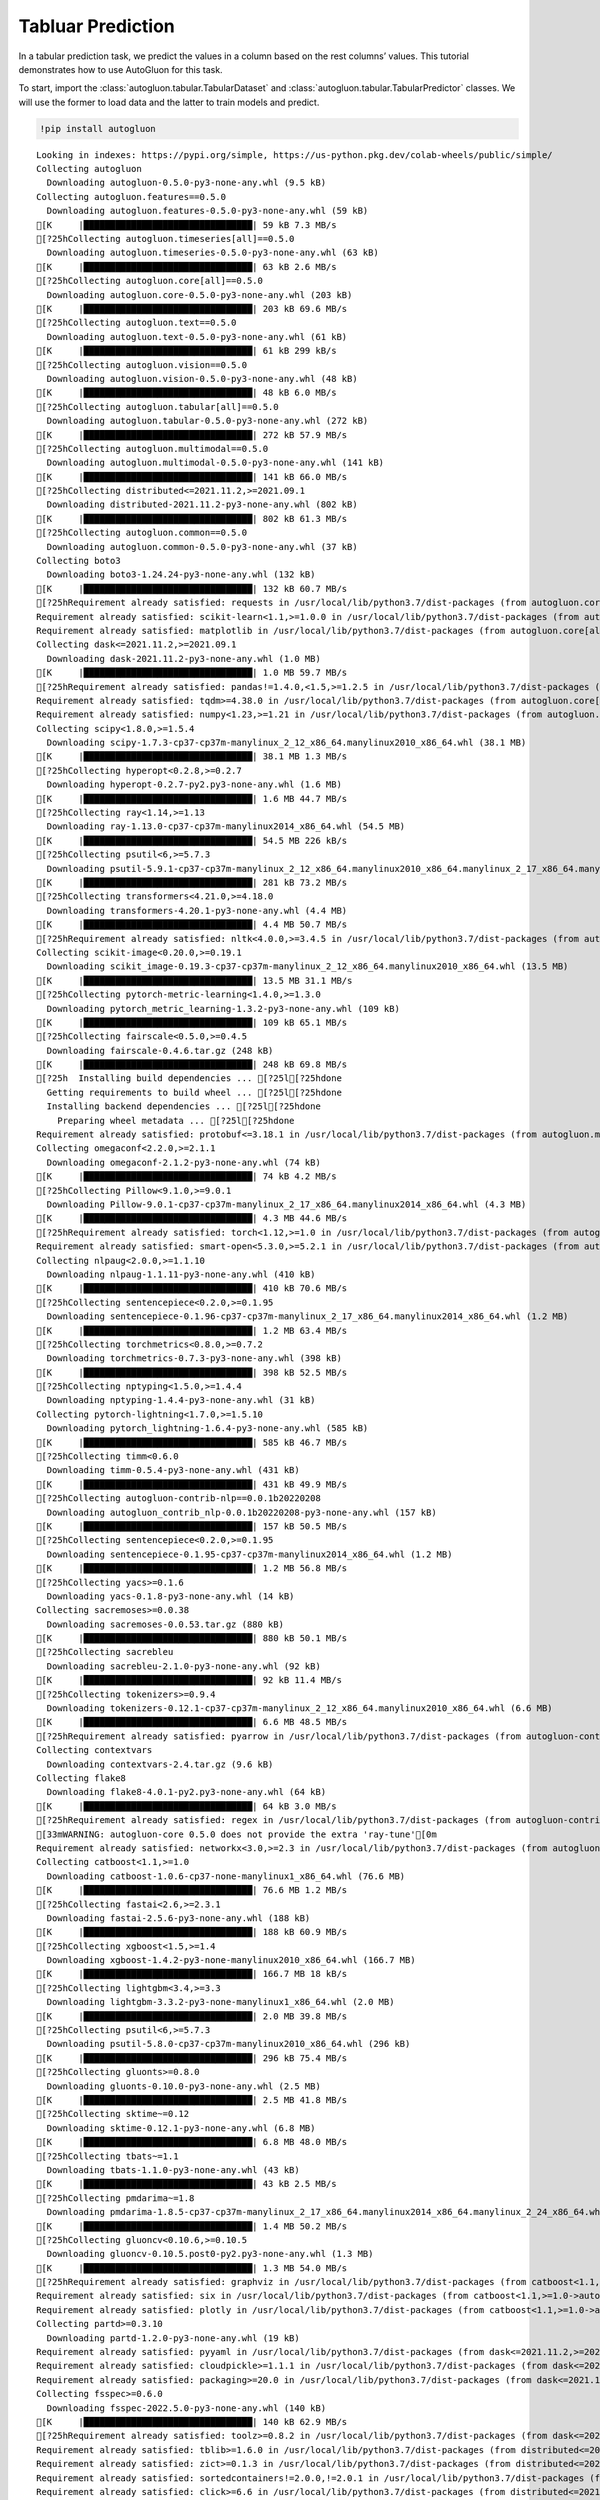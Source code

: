 Tabluar Prediction
==================

In a tabular prediction task, we predict the values in a column based on
the rest columns’ values. This tutorial demonstrates how to use
AutoGluon for this task.

To start, import the :class:`autogluon.tabular.TabularDataset` and
:class:`autogluon.tabular.TabularPredictor` classes. We will use the
former to load data and the latter to train models and predict.

.. container:: {toggle}

   .. code:: python

      !pip install autogluon

   ::

      Looking in indexes: https://pypi.org/simple, https://us-python.pkg.dev/colab-wheels/public/simple/
      Collecting autogluon
        Downloading autogluon-0.5.0-py3-none-any.whl (9.5 kB)
      Collecting autogluon.features==0.5.0
        Downloading autogluon.features-0.5.0-py3-none-any.whl (59 kB)
      [K     |████████████████████████████████| 59 kB 7.3 MB/s 
      [?25hCollecting autogluon.timeseries[all]==0.5.0
        Downloading autogluon.timeseries-0.5.0-py3-none-any.whl (63 kB)
      [K     |████████████████████████████████| 63 kB 2.6 MB/s 
      [?25hCollecting autogluon.core[all]==0.5.0
        Downloading autogluon.core-0.5.0-py3-none-any.whl (203 kB)
      [K     |████████████████████████████████| 203 kB 69.6 MB/s 
      [?25hCollecting autogluon.text==0.5.0
        Downloading autogluon.text-0.5.0-py3-none-any.whl (61 kB)
      [K     |████████████████████████████████| 61 kB 299 kB/s 
      [?25hCollecting autogluon.vision==0.5.0
        Downloading autogluon.vision-0.5.0-py3-none-any.whl (48 kB)
      [K     |████████████████████████████████| 48 kB 6.0 MB/s 
      [?25hCollecting autogluon.tabular[all]==0.5.0
        Downloading autogluon.tabular-0.5.0-py3-none-any.whl (272 kB)
      [K     |████████████████████████████████| 272 kB 57.9 MB/s 
      [?25hCollecting autogluon.multimodal==0.5.0
        Downloading autogluon.multimodal-0.5.0-py3-none-any.whl (141 kB)
      [K     |████████████████████████████████| 141 kB 66.0 MB/s 
      [?25hCollecting distributed<=2021.11.2,>=2021.09.1
        Downloading distributed-2021.11.2-py3-none-any.whl (802 kB)
      [K     |████████████████████████████████| 802 kB 61.3 MB/s 
      [?25hCollecting autogluon.common==0.5.0
        Downloading autogluon.common-0.5.0-py3-none-any.whl (37 kB)
      Collecting boto3
        Downloading boto3-1.24.24-py3-none-any.whl (132 kB)
      [K     |████████████████████████████████| 132 kB 60.7 MB/s 
      [?25hRequirement already satisfied: requests in /usr/local/lib/python3.7/dist-packages (from autogluon.core[all]==0.5.0->autogluon) (2.23.0)
      Requirement already satisfied: scikit-learn<1.1,>=1.0.0 in /usr/local/lib/python3.7/dist-packages (from autogluon.core[all]==0.5.0->autogluon) (1.0.2)
      Requirement already satisfied: matplotlib in /usr/local/lib/python3.7/dist-packages (from autogluon.core[all]==0.5.0->autogluon) (3.2.2)
      Collecting dask<=2021.11.2,>=2021.09.1
        Downloading dask-2021.11.2-py3-none-any.whl (1.0 MB)
      [K     |████████████████████████████████| 1.0 MB 59.7 MB/s 
      [?25hRequirement already satisfied: pandas!=1.4.0,<1.5,>=1.2.5 in /usr/local/lib/python3.7/dist-packages (from autogluon.core[all]==0.5.0->autogluon) (1.3.5)
      Requirement already satisfied: tqdm>=4.38.0 in /usr/local/lib/python3.7/dist-packages (from autogluon.core[all]==0.5.0->autogluon) (4.64.0)
      Requirement already satisfied: numpy<1.23,>=1.21 in /usr/local/lib/python3.7/dist-packages (from autogluon.core[all]==0.5.0->autogluon) (1.21.6)
      Collecting scipy<1.8.0,>=1.5.4
        Downloading scipy-1.7.3-cp37-cp37m-manylinux_2_12_x86_64.manylinux2010_x86_64.whl (38.1 MB)
      [K     |████████████████████████████████| 38.1 MB 1.3 MB/s 
      [?25hCollecting hyperopt<0.2.8,>=0.2.7
        Downloading hyperopt-0.2.7-py2.py3-none-any.whl (1.6 MB)
      [K     |████████████████████████████████| 1.6 MB 44.7 MB/s 
      [?25hCollecting ray<1.14,>=1.13
        Downloading ray-1.13.0-cp37-cp37m-manylinux2014_x86_64.whl (54.5 MB)
      [K     |████████████████████████████████| 54.5 MB 226 kB/s 
      [?25hCollecting psutil<6,>=5.7.3
        Downloading psutil-5.9.1-cp37-cp37m-manylinux_2_12_x86_64.manylinux2010_x86_64.manylinux_2_17_x86_64.manylinux2014_x86_64.whl (281 kB)
      [K     |████████████████████████████████| 281 kB 73.2 MB/s 
      [?25hCollecting transformers<4.21.0,>=4.18.0
        Downloading transformers-4.20.1-py3-none-any.whl (4.4 MB)
      [K     |████████████████████████████████| 4.4 MB 50.7 MB/s 
      [?25hRequirement already satisfied: nltk<4.0.0,>=3.4.5 in /usr/local/lib/python3.7/dist-packages (from autogluon.multimodal==0.5.0->autogluon) (3.7)
      Collecting scikit-image<0.20.0,>=0.19.1
        Downloading scikit_image-0.19.3-cp37-cp37m-manylinux_2_12_x86_64.manylinux2010_x86_64.whl (13.5 MB)
      [K     |████████████████████████████████| 13.5 MB 31.1 MB/s 
      [?25hCollecting pytorch-metric-learning<1.4.0,>=1.3.0
        Downloading pytorch_metric_learning-1.3.2-py3-none-any.whl (109 kB)
      [K     |████████████████████████████████| 109 kB 65.1 MB/s 
      [?25hCollecting fairscale<0.5.0,>=0.4.5
        Downloading fairscale-0.4.6.tar.gz (248 kB)
      [K     |████████████████████████████████| 248 kB 69.8 MB/s 
      [?25h  Installing build dependencies ... [?25l[?25hdone
        Getting requirements to build wheel ... [?25l[?25hdone
        Installing backend dependencies ... [?25l[?25hdone
          Preparing wheel metadata ... [?25l[?25hdone
      Requirement already satisfied: protobuf<=3.18.1 in /usr/local/lib/python3.7/dist-packages (from autogluon.multimodal==0.5.0->autogluon) (3.17.3)
      Collecting omegaconf<2.2.0,>=2.1.1
        Downloading omegaconf-2.1.2-py3-none-any.whl (74 kB)
      [K     |████████████████████████████████| 74 kB 4.2 MB/s 
      [?25hCollecting Pillow<9.1.0,>=9.0.1
        Downloading Pillow-9.0.1-cp37-cp37m-manylinux_2_17_x86_64.manylinux2014_x86_64.whl (4.3 MB)
      [K     |████████████████████████████████| 4.3 MB 44.6 MB/s 
      [?25hRequirement already satisfied: torch<1.12,>=1.0 in /usr/local/lib/python3.7/dist-packages (from autogluon.multimodal==0.5.0->autogluon) (1.11.0+cu113)
      Requirement already satisfied: smart-open<5.3.0,>=5.2.1 in /usr/local/lib/python3.7/dist-packages (from autogluon.multimodal==0.5.0->autogluon) (5.2.1)
      Collecting nlpaug<2.0.0,>=1.1.10
        Downloading nlpaug-1.1.11-py3-none-any.whl (410 kB)
      [K     |████████████████████████████████| 410 kB 70.6 MB/s 
      [?25hCollecting sentencepiece<0.2.0,>=0.1.95
        Downloading sentencepiece-0.1.96-cp37-cp37m-manylinux_2_17_x86_64.manylinux2014_x86_64.whl (1.2 MB)
      [K     |████████████████████████████████| 1.2 MB 63.4 MB/s 
      [?25hCollecting torchmetrics<0.8.0,>=0.7.2
        Downloading torchmetrics-0.7.3-py3-none-any.whl (398 kB)
      [K     |████████████████████████████████| 398 kB 52.5 MB/s 
      [?25hCollecting nptyping<1.5.0,>=1.4.4
        Downloading nptyping-1.4.4-py3-none-any.whl (31 kB)
      Collecting pytorch-lightning<1.7.0,>=1.5.10
        Downloading pytorch_lightning-1.6.4-py3-none-any.whl (585 kB)
      [K     |████████████████████████████████| 585 kB 46.7 MB/s 
      [?25hCollecting timm<0.6.0
        Downloading timm-0.5.4-py3-none-any.whl (431 kB)
      [K     |████████████████████████████████| 431 kB 49.9 MB/s 
      [?25hCollecting autogluon-contrib-nlp==0.0.1b20220208
        Downloading autogluon_contrib_nlp-0.0.1b20220208-py3-none-any.whl (157 kB)
      [K     |████████████████████████████████| 157 kB 50.5 MB/s 
      [?25hCollecting sentencepiece<0.2.0,>=0.1.95
        Downloading sentencepiece-0.1.95-cp37-cp37m-manylinux2014_x86_64.whl (1.2 MB)
      [K     |████████████████████████████████| 1.2 MB 56.8 MB/s 
      [?25hCollecting yacs>=0.1.6
        Downloading yacs-0.1.8-py3-none-any.whl (14 kB)
      Collecting sacremoses>=0.0.38
        Downloading sacremoses-0.0.53.tar.gz (880 kB)
      [K     |████████████████████████████████| 880 kB 50.1 MB/s 
      [?25hCollecting sacrebleu
        Downloading sacrebleu-2.1.0-py3-none-any.whl (92 kB)
      [K     |████████████████████████████████| 92 kB 11.4 MB/s 
      [?25hCollecting tokenizers>=0.9.4
        Downloading tokenizers-0.12.1-cp37-cp37m-manylinux_2_12_x86_64.manylinux2010_x86_64.whl (6.6 MB)
      [K     |████████████████████████████████| 6.6 MB 48.5 MB/s 
      [?25hRequirement already satisfied: pyarrow in /usr/local/lib/python3.7/dist-packages (from autogluon-contrib-nlp==0.0.1b20220208->autogluon.multimodal==0.5.0->autogluon) (6.0.1)
      Collecting contextvars
        Downloading contextvars-2.4.tar.gz (9.6 kB)
      Collecting flake8
        Downloading flake8-4.0.1-py2.py3-none-any.whl (64 kB)
      [K     |████████████████████████████████| 64 kB 3.0 MB/s 
      [?25hRequirement already satisfied: regex in /usr/local/lib/python3.7/dist-packages (from autogluon-contrib-nlp==0.0.1b20220208->autogluon.multimodal==0.5.0->autogluon) (2022.6.2)
      [33mWARNING: autogluon-core 0.5.0 does not provide the extra 'ray-tune'[0m
      Requirement already satisfied: networkx<3.0,>=2.3 in /usr/local/lib/python3.7/dist-packages (from autogluon.tabular[all]==0.5.0->autogluon) (2.6.3)
      Collecting catboost<1.1,>=1.0
        Downloading catboost-1.0.6-cp37-none-manylinux1_x86_64.whl (76.6 MB)
      [K     |████████████████████████████████| 76.6 MB 1.2 MB/s 
      [?25hCollecting fastai<2.6,>=2.3.1
        Downloading fastai-2.5.6-py3-none-any.whl (188 kB)
      [K     |████████████████████████████████| 188 kB 60.9 MB/s 
      [?25hCollecting xgboost<1.5,>=1.4
        Downloading xgboost-1.4.2-py3-none-manylinux2010_x86_64.whl (166.7 MB)
      [K     |████████████████████████████████| 166.7 MB 18 kB/s 
      [?25hCollecting lightgbm<3.4,>=3.3
        Downloading lightgbm-3.3.2-py3-none-manylinux1_x86_64.whl (2.0 MB)
      [K     |████████████████████████████████| 2.0 MB 39.8 MB/s 
      [?25hCollecting psutil<6,>=5.7.3
        Downloading psutil-5.8.0-cp37-cp37m-manylinux2010_x86_64.whl (296 kB)
      [K     |████████████████████████████████| 296 kB 75.4 MB/s 
      [?25hCollecting gluonts>=0.8.0
        Downloading gluonts-0.10.0-py3-none-any.whl (2.5 MB)
      [K     |████████████████████████████████| 2.5 MB 41.8 MB/s 
      [?25hCollecting sktime~=0.12
        Downloading sktime-0.12.1-py3-none-any.whl (6.8 MB)
      [K     |████████████████████████████████| 6.8 MB 48.0 MB/s 
      [?25hCollecting tbats~=1.1
        Downloading tbats-1.1.0-py3-none-any.whl (43 kB)
      [K     |████████████████████████████████| 43 kB 2.5 MB/s 
      [?25hCollecting pmdarima~=1.8
        Downloading pmdarima-1.8.5-cp37-cp37m-manylinux_2_17_x86_64.manylinux2014_x86_64.manylinux_2_24_x86_64.whl (1.4 MB)
      [K     |████████████████████████████████| 1.4 MB 50.2 MB/s 
      [?25hCollecting gluoncv<0.10.6,>=0.10.5
        Downloading gluoncv-0.10.5.post0-py2.py3-none-any.whl (1.3 MB)
      [K     |████████████████████████████████| 1.3 MB 54.0 MB/s 
      [?25hRequirement already satisfied: graphviz in /usr/local/lib/python3.7/dist-packages (from catboost<1.1,>=1.0->autogluon.tabular[all]==0.5.0->autogluon) (0.10.1)
      Requirement already satisfied: six in /usr/local/lib/python3.7/dist-packages (from catboost<1.1,>=1.0->autogluon.tabular[all]==0.5.0->autogluon) (1.15.0)
      Requirement already satisfied: plotly in /usr/local/lib/python3.7/dist-packages (from catboost<1.1,>=1.0->autogluon.tabular[all]==0.5.0->autogluon) (5.5.0)
      Collecting partd>=0.3.10
        Downloading partd-1.2.0-py3-none-any.whl (19 kB)
      Requirement already satisfied: pyyaml in /usr/local/lib/python3.7/dist-packages (from dask<=2021.11.2,>=2021.09.1->autogluon.core[all]==0.5.0->autogluon) (3.13)
      Requirement already satisfied: cloudpickle>=1.1.1 in /usr/local/lib/python3.7/dist-packages (from dask<=2021.11.2,>=2021.09.1->autogluon.core[all]==0.5.0->autogluon) (1.3.0)
      Requirement already satisfied: packaging>=20.0 in /usr/local/lib/python3.7/dist-packages (from dask<=2021.11.2,>=2021.09.1->autogluon.core[all]==0.5.0->autogluon) (21.3)
      Collecting fsspec>=0.6.0
        Downloading fsspec-2022.5.0-py3-none-any.whl (140 kB)
      [K     |████████████████████████████████| 140 kB 62.9 MB/s 
      [?25hRequirement already satisfied: toolz>=0.8.2 in /usr/local/lib/python3.7/dist-packages (from dask<=2021.11.2,>=2021.09.1->autogluon.core[all]==0.5.0->autogluon) (0.11.2)
      Requirement already satisfied: tblib>=1.6.0 in /usr/local/lib/python3.7/dist-packages (from distributed<=2021.11.2,>=2021.09.1->autogluon.core[all]==0.5.0->autogluon) (1.7.0)
      Requirement already satisfied: zict>=0.1.3 in /usr/local/lib/python3.7/dist-packages (from distributed<=2021.11.2,>=2021.09.1->autogluon.core[all]==0.5.0->autogluon) (2.2.0)
      Requirement already satisfied: sortedcontainers!=2.0.0,!=2.0.1 in /usr/local/lib/python3.7/dist-packages (from distributed<=2021.11.2,>=2021.09.1->autogluon.core[all]==0.5.0->autogluon) (2.4.0)
      Requirement already satisfied: click>=6.6 in /usr/local/lib/python3.7/dist-packages (from distributed<=2021.11.2,>=2021.09.1->autogluon.core[all]==0.5.0->autogluon) (7.1.2)
      Requirement already satisfied: tornado>=5 in /usr/local/lib/python3.7/dist-packages (from distributed<=2021.11.2,>=2021.09.1->autogluon.core[all]==0.5.0->autogluon) (5.1.1)
      Requirement already satisfied: jinja2 in /usr/local/lib/python3.7/dist-packages (from distributed<=2021.11.2,>=2021.09.1->autogluon.core[all]==0.5.0->autogluon) (2.11.3)
      Collecting cloudpickle>=1.1.1
        Downloading cloudpickle-2.1.0-py3-none-any.whl (25 kB)
      Requirement already satisfied: setuptools in /usr/local/lib/python3.7/dist-packages (from distributed<=2021.11.2,>=2021.09.1->autogluon.core[all]==0.5.0->autogluon) (57.4.0)
      Requirement already satisfied: msgpack>=0.6.0 in /usr/local/lib/python3.7/dist-packages (from distributed<=2021.11.2,>=2021.09.1->autogluon.core[all]==0.5.0->autogluon) (1.0.4)
      Requirement already satisfied: spacy<4 in /usr/local/lib/python3.7/dist-packages (from fastai<2.6,>=2.3.1->autogluon.tabular[all]==0.5.0->autogluon) (3.3.1)
      Requirement already satisfied: fastcore<1.5,>=1.3.27 in /usr/local/lib/python3.7/dist-packages (from fastai<2.6,>=2.3.1->autogluon.tabular[all]==0.5.0->autogluon) (1.4.4)
      Requirement already satisfied: fastprogress>=0.2.4 in /usr/local/lib/python3.7/dist-packages (from fastai<2.6,>=2.3.1->autogluon.tabular[all]==0.5.0->autogluon) (1.0.2)
      Requirement already satisfied: fastdownload<2,>=0.0.5 in /usr/local/lib/python3.7/dist-packages (from fastai<2.6,>=2.3.1->autogluon.tabular[all]==0.5.0->autogluon) (0.0.6)
      Requirement already satisfied: torchvision>=0.8.2 in /usr/local/lib/python3.7/dist-packages (from fastai<2.6,>=2.3.1->autogluon.tabular[all]==0.5.0->autogluon) (0.12.0+cu113)
      Requirement already satisfied: pip in /usr/local/lib/python3.7/dist-packages (from fastai<2.6,>=2.3.1->autogluon.tabular[all]==0.5.0->autogluon) (21.1.3)
      Requirement already satisfied: opencv-python in /usr/local/lib/python3.7/dist-packages (from gluoncv<0.10.6,>=0.10.5->autogluon.vision==0.5.0->autogluon) (4.1.2.30)
      Collecting autocfg
        Downloading autocfg-0.0.8-py3-none-any.whl (13 kB)
      Collecting portalocker
        Downloading portalocker-2.4.0-py2.py3-none-any.whl (16 kB)
      Requirement already satisfied: pydantic~=1.7 in /usr/local/lib/python3.7/dist-packages (from gluonts>=0.8.0->autogluon.timeseries[all]==0.5.0->autogluon) (1.8.2)
      Requirement already satisfied: typing-extensions~=4.0 in /usr/local/lib/python3.7/dist-packages (from gluonts>=0.8.0->autogluon.timeseries[all]==0.5.0->autogluon) (4.1.1)
      Requirement already satisfied: holidays>=0.9 in /usr/local/lib/python3.7/dist-packages (from gluonts>=0.8.0->autogluon.timeseries[all]==0.5.0->autogluon) (0.10.5.2)
      Requirement already satisfied: python-dateutil in /usr/local/lib/python3.7/dist-packages (from holidays>=0.9->gluonts>=0.8.0->autogluon.timeseries[all]==0.5.0->autogluon) (2.8.2)
      Requirement already satisfied: korean-lunar-calendar in /usr/local/lib/python3.7/dist-packages (from holidays>=0.9->gluonts>=0.8.0->autogluon.timeseries[all]==0.5.0->autogluon) (0.2.1)
      Requirement already satisfied: convertdate>=2.3.0 in /usr/local/lib/python3.7/dist-packages (from holidays>=0.9->gluonts>=0.8.0->autogluon.timeseries[all]==0.5.0->autogluon) (2.4.0)
      Requirement already satisfied: hijri-converter in /usr/local/lib/python3.7/dist-packages (from holidays>=0.9->gluonts>=0.8.0->autogluon.timeseries[all]==0.5.0->autogluon) (2.2.4)
      Requirement already satisfied: pymeeus<=1,>=0.3.13 in /usr/local/lib/python3.7/dist-packages (from convertdate>=2.3.0->holidays>=0.9->gluonts>=0.8.0->autogluon.timeseries[all]==0.5.0->autogluon) (0.5.11)
      Requirement already satisfied: future in /usr/local/lib/python3.7/dist-packages (from hyperopt<0.2.8,>=0.2.7->autogluon.core[all]==0.5.0->autogluon) (0.16.0)
      Collecting py4j
        Downloading py4j-0.10.9.5-py2.py3-none-any.whl (199 kB)
      [K     |████████████████████████████████| 199 kB 76.3 MB/s 
      [?25hRequirement already satisfied: wheel in /usr/local/lib/python3.7/dist-packages (from lightgbm<3.4,>=3.3->autogluon.tabular[all]==0.5.0->autogluon) (0.37.1)
      Requirement already satisfied: cycler>=0.10 in /usr/local/lib/python3.7/dist-packages (from matplotlib->autogluon.core[all]==0.5.0->autogluon) (0.11.0)
      Requirement already satisfied: kiwisolver>=1.0.1 in /usr/local/lib/python3.7/dist-packages (from matplotlib->autogluon.core[all]==0.5.0->autogluon) (1.4.3)
      Requirement already satisfied: pyparsing!=2.0.4,!=2.1.2,!=2.1.6,>=2.0.1 in /usr/local/lib/python3.7/dist-packages (from matplotlib->autogluon.core[all]==0.5.0->autogluon) (3.0.9)
      Requirement already satisfied: gdown>=4.0.0 in /usr/local/lib/python3.7/dist-packages (from nlpaug<2.0.0,>=1.1.10->autogluon.multimodal==0.5.0->autogluon) (4.4.0)
      Requirement already satisfied: beautifulsoup4 in /usr/local/lib/python3.7/dist-packages (from gdown>=4.0.0->nlpaug<2.0.0,>=1.1.10->autogluon.multimodal==0.5.0->autogluon) (4.6.3)
      Requirement already satisfied: filelock in /usr/local/lib/python3.7/dist-packages (from gdown>=4.0.0->nlpaug<2.0.0,>=1.1.10->autogluon.multimodal==0.5.0->autogluon) (3.7.1)
      Requirement already satisfied: joblib in /usr/local/lib/python3.7/dist-packages (from nltk<4.0.0,>=3.4.5->autogluon.multimodal==0.5.0->autogluon) (1.1.0)
      Collecting typish>=1.7.0
        Downloading typish-1.9.3-py3-none-any.whl (45 kB)
      [K     |████████████████████████████████| 45 kB 3.7 MB/s 
      [?25hCollecting pyyaml
        Downloading PyYAML-6.0-cp37-cp37m-manylinux_2_5_x86_64.manylinux1_x86_64.manylinux_2_12_x86_64.manylinux2010_x86_64.whl (596 kB)
      [K     |████████████████████████████████| 596 kB 50.5 MB/s 
      [?25hCollecting antlr4-python3-runtime==4.8
        Downloading antlr4-python3-runtime-4.8.tar.gz (112 kB)
      [K     |████████████████████████████████| 112 kB 59.2 MB/s 
      [?25hRequirement already satisfied: pytz>=2017.3 in /usr/local/lib/python3.7/dist-packages (from pandas!=1.4.0,<1.5,>=1.2.5->autogluon.core[all]==0.5.0->autogluon) (2022.1)
      Collecting locket
        Downloading locket-1.0.0-py2.py3-none-any.whl (4.4 kB)
      Collecting statsmodels!=0.12.0,>=0.11
        Downloading statsmodels-0.13.2-cp37-cp37m-manylinux_2_17_x86_64.manylinux2014_x86_64.whl (9.8 MB)
      [K     |████████████████████████████████| 9.8 MB 46.2 MB/s 
      [?25hRequirement already satisfied: Cython!=0.29.18,>=0.29 in /usr/local/lib/python3.7/dist-packages (from pmdarima~=1.8->autogluon.timeseries[all]==0.5.0->autogluon) (0.29.30)
      Requirement already satisfied: urllib3 in /usr/local/lib/python3.7/dist-packages (from pmdarima~=1.8->autogluon.timeseries[all]==0.5.0->autogluon) (1.24.3)
      Collecting pyDeprecate>=0.3.1
        Downloading pyDeprecate-0.3.2-py3-none-any.whl (10 kB)
      Requirement already satisfied: tensorboard>=2.2.0 in /usr/local/lib/python3.7/dist-packages (from pytorch-lightning<1.7.0,>=1.5.10->autogluon.multimodal==0.5.0->autogluon) (2.8.0)
      Collecting aiohttp
        Downloading aiohttp-3.8.1-cp37-cp37m-manylinux_2_5_x86_64.manylinux1_x86_64.manylinux_2_12_x86_64.manylinux2010_x86_64.whl (1.1 MB)
      [K     |████████████████████████████████| 1.1 MB 40.2 MB/s 
      [?25hRequirement already satisfied: jsonschema in /usr/local/lib/python3.7/dist-packages (from ray<1.14,>=1.13->autogluon.core[all]==0.5.0->autogluon) (4.3.3)
      Requirement already satisfied: attrs in /usr/local/lib/python3.7/dist-packages (from ray<1.14,>=1.13->autogluon.core[all]==0.5.0->autogluon) (21.4.0)
      Collecting frozenlist
        Downloading frozenlist-1.3.0-cp37-cp37m-manylinux_2_5_x86_64.manylinux1_x86_64.manylinux_2_17_x86_64.manylinux2014_x86_64.whl (144 kB)
      [K     |████████████████████████████████| 144 kB 47.5 MB/s 
      [?25hCollecting grpcio<=1.43.0,>=1.28.1
        Downloading grpcio-1.43.0-cp37-cp37m-manylinux_2_17_x86_64.manylinux2014_x86_64.whl (4.1 MB)
      [K     |████████████████████████████████| 4.1 MB 45.9 MB/s 
      [?25hCollecting aiosignal
        Downloading aiosignal-1.2.0-py3-none-any.whl (8.2 kB)
      Collecting virtualenv
        Downloading virtualenv-20.15.1-py2.py3-none-any.whl (10.1 MB)
      [K     |████████████████████████████████| 10.1 MB 51.3 MB/s 
      [?25hCollecting tensorboardX>=1.9
        Downloading tensorboardX-2.5.1-py2.py3-none-any.whl (125 kB)
      [K     |████████████████████████████████| 125 kB 73.3 MB/s 
      [?25hRequirement already satisfied: tabulate in /usr/local/lib/python3.7/dist-packages (from ray<1.14,>=1.13->autogluon.core[all]==0.5.0->autogluon) (0.8.9)
      Requirement already satisfied: certifi>=2017.4.17 in /usr/local/lib/python3.7/dist-packages (from requests->autogluon.core[all]==0.5.0->autogluon) (2022.6.15)
      Requirement already satisfied: chardet<4,>=3.0.2 in /usr/local/lib/python3.7/dist-packages (from requests->autogluon.core[all]==0.5.0->autogluon) (3.0.4)
      Requirement already satisfied: idna<3,>=2.5 in /usr/local/lib/python3.7/dist-packages (from requests->autogluon.core[all]==0.5.0->autogluon) (2.10)
      Requirement already satisfied: imageio>=2.4.1 in /usr/local/lib/python3.7/dist-packages (from scikit-image<0.20.0,>=0.19.1->autogluon.multimodal==0.5.0->autogluon) (2.4.1)
      Requirement already satisfied: PyWavelets>=1.1.1 in /usr/local/lib/python3.7/dist-packages (from scikit-image<0.20.0,>=0.19.1->autogluon.multimodal==0.5.0->autogluon) (1.3.0)
      Requirement already satisfied: tifffile>=2019.7.26 in /usr/local/lib/python3.7/dist-packages (from scikit-image<0.20.0,>=0.19.1->autogluon.multimodal==0.5.0->autogluon) (2021.11.2)
      Requirement already satisfied: threadpoolctl>=2.0.0 in /usr/local/lib/python3.7/dist-packages (from scikit-learn<1.1,>=1.0.0->autogluon.core[all]==0.5.0->autogluon) (3.1.0)
      Collecting deprecated>=1.2.13
        Downloading Deprecated-1.2.13-py2.py3-none-any.whl (9.6 kB)
      Collecting numba>=0.53
        Downloading numba-0.55.2-cp37-cp37m-manylinux2014_x86_64.manylinux_2_17_x86_64.whl (3.3 MB)
      [K     |████████████████████████████████| 3.3 MB 32.6 MB/s 
      [?25hRequirement already satisfied: wrapt<2,>=1.10 in /usr/local/lib/python3.7/dist-packages (from deprecated>=1.2.13->sktime~=0.12->autogluon.timeseries[all]==0.5.0->autogluon) (1.14.1)
      Collecting llvmlite<0.39,>=0.38.0rc1
        Downloading llvmlite-0.38.1-cp37-cp37m-manylinux_2_17_x86_64.manylinux2014_x86_64.whl (34.5 MB)
      [K     |████████████████████████████████| 34.5 MB 16 kB/s 
      [?25hRequirement already satisfied: thinc<8.1.0,>=8.0.14 in /usr/local/lib/python3.7/dist-packages (from spacy<4->fastai<2.6,>=2.3.1->autogluon.tabular[all]==0.5.0->autogluon) (8.0.17)
      Requirement already satisfied: murmurhash<1.1.0,>=0.28.0 in /usr/local/lib/python3.7/dist-packages (from spacy<4->fastai<2.6,>=2.3.1->autogluon.tabular[all]==0.5.0->autogluon) (1.0.7)
      Requirement already satisfied: langcodes<4.0.0,>=3.2.0 in /usr/local/lib/python3.7/dist-packages (from spacy<4->fastai<2.6,>=2.3.1->autogluon.tabular[all]==0.5.0->autogluon) (3.3.0)
      Requirement already satisfied: typer<0.5.0,>=0.3.0 in /usr/local/lib/python3.7/dist-packages (from spacy<4->fastai<2.6,>=2.3.1->autogluon.tabular[all]==0.5.0->autogluon) (0.4.1)
      Requirement already satisfied: spacy-loggers<2.0.0,>=1.0.0 in /usr/local/lib/python3.7/dist-packages (from spacy<4->fastai<2.6,>=2.3.1->autogluon.tabular[all]==0.5.0->autogluon) (1.0.2)
      Requirement already satisfied: pathy>=0.3.5 in /usr/local/lib/python3.7/dist-packages (from spacy<4->fastai<2.6,>=2.3.1->autogluon.tabular[all]==0.5.0->autogluon) (0.6.1)
      Requirement already satisfied: spacy-legacy<3.1.0,>=3.0.9 in /usr/local/lib/python3.7/dist-packages (from spacy<4->fastai<2.6,>=2.3.1->autogluon.tabular[all]==0.5.0->autogluon) (3.0.9)
      Requirement already satisfied: preshed<3.1.0,>=3.0.2 in /usr/local/lib/python3.7/dist-packages (from spacy<4->fastai<2.6,>=2.3.1->autogluon.tabular[all]==0.5.0->autogluon) (3.0.6)
      Requirement already satisfied: blis<0.8.0,>=0.4.0 in /usr/local/lib/python3.7/dist-packages (from spacy<4->fastai<2.6,>=2.3.1->autogluon.tabular[all]==0.5.0->autogluon) (0.7.7)
      Requirement already satisfied: catalogue<2.1.0,>=2.0.6 in /usr/local/lib/python3.7/dist-packages (from spacy<4->fastai<2.6,>=2.3.1->autogluon.tabular[all]==0.5.0->autogluon) (2.0.7)
      Requirement already satisfied: wasabi<1.1.0,>=0.9.1 in /usr/local/lib/python3.7/dist-packages (from spacy<4->fastai<2.6,>=2.3.1->autogluon.tabular[all]==0.5.0->autogluon) (0.9.1)
      Requirement already satisfied: cymem<2.1.0,>=2.0.2 in /usr/local/lib/python3.7/dist-packages (from spacy<4->fastai<2.6,>=2.3.1->autogluon.tabular[all]==0.5.0->autogluon) (2.0.6)
      Requirement already satisfied: srsly<3.0.0,>=2.4.3 in /usr/local/lib/python3.7/dist-packages (from spacy<4->fastai<2.6,>=2.3.1->autogluon.tabular[all]==0.5.0->autogluon) (2.4.3)
      Requirement already satisfied: zipp>=0.5 in /usr/local/lib/python3.7/dist-packages (from catalogue<2.1.0,>=2.0.6->spacy<4->fastai<2.6,>=2.3.1->autogluon.tabular[all]==0.5.0->autogluon) (3.8.0)
      Requirement already satisfied: patsy>=0.5.2 in /usr/local/lib/python3.7/dist-packages (from statsmodels!=0.12.0,>=0.11->pmdarima~=1.8->autogluon.timeseries[all]==0.5.0->autogluon) (0.5.2)
      Requirement already satisfied: absl-py>=0.4 in /usr/local/lib/python3.7/dist-packages (from tensorboard>=2.2.0->pytorch-lightning<1.7.0,>=1.5.10->autogluon.multimodal==0.5.0->autogluon) (1.1.0)
      Requirement already satisfied: google-auth<3,>=1.6.3 in /usr/local/lib/python3.7/dist-packages (from tensorboard>=2.2.0->pytorch-lightning<1.7.0,>=1.5.10->autogluon.multimodal==0.5.0->autogluon) (1.35.0)
      Requirement already satisfied: tensorboard-data-server<0.7.0,>=0.6.0 in /usr/local/lib/python3.7/dist-packages (from tensorboard>=2.2.0->pytorch-lightning<1.7.0,>=1.5.10->autogluon.multimodal==0.5.0->autogluon) (0.6.1)
      Requirement already satisfied: werkzeug>=0.11.15 in /usr/local/lib/python3.7/dist-packages (from tensorboard>=2.2.0->pytorch-lightning<1.7.0,>=1.5.10->autogluon.multimodal==0.5.0->autogluon) (1.0.1)
      Requirement already satisfied: tensorboard-plugin-wit>=1.6.0 in /usr/local/lib/python3.7/dist-packages (from tensorboard>=2.2.0->pytorch-lightning<1.7.0,>=1.5.10->autogluon.multimodal==0.5.0->autogluon) (1.8.1)
      Requirement already satisfied: google-auth-oauthlib<0.5,>=0.4.1 in /usr/local/lib/python3.7/dist-packages (from tensorboard>=2.2.0->pytorch-lightning<1.7.0,>=1.5.10->autogluon.multimodal==0.5.0->autogluon) (0.4.6)
      Requirement already satisfied: markdown>=2.6.8 in /usr/local/lib/python3.7/dist-packages (from tensorboard>=2.2.0->pytorch-lightning<1.7.0,>=1.5.10->autogluon.multimodal==0.5.0->autogluon) (3.3.7)
      Requirement already satisfied: pyasn1-modules>=0.2.1 in /usr/local/lib/python3.7/dist-packages (from google-auth<3,>=1.6.3->tensorboard>=2.2.0->pytorch-lightning<1.7.0,>=1.5.10->autogluon.multimodal==0.5.0->autogluon) (0.2.8)
      Requirement already satisfied: cachetools<5.0,>=2.0.0 in /usr/local/lib/python3.7/dist-packages (from google-auth<3,>=1.6.3->tensorboard>=2.2.0->pytorch-lightning<1.7.0,>=1.5.10->autogluon.multimodal==0.5.0->autogluon) (4.2.4)
      Requirement already satisfied: rsa<5,>=3.1.4 in /usr/local/lib/python3.7/dist-packages (from google-auth<3,>=1.6.3->tensorboard>=2.2.0->pytorch-lightning<1.7.0,>=1.5.10->autogluon.multimodal==0.5.0->autogluon) (4.8)
      Requirement already satisfied: requests-oauthlib>=0.7.0 in /usr/local/lib/python3.7/dist-packages (from google-auth-oauthlib<0.5,>=0.4.1->tensorboard>=2.2.0->pytorch-lightning<1.7.0,>=1.5.10->autogluon.multimodal==0.5.0->autogluon) (1.3.1)
      Requirement already satisfied: importlib-metadata>=4.4 in /usr/local/lib/python3.7/dist-packages (from markdown>=2.6.8->tensorboard>=2.2.0->pytorch-lightning<1.7.0,>=1.5.10->autogluon.multimodal==0.5.0->autogluon) (4.11.4)
      Requirement already satisfied: pyasn1<0.5.0,>=0.4.6 in /usr/local/lib/python3.7/dist-packages (from pyasn1-modules>=0.2.1->google-auth<3,>=1.6.3->tensorboard>=2.2.0->pytorch-lightning<1.7.0,>=1.5.10->autogluon.multimodal==0.5.0->autogluon) (0.4.8)
      Requirement already satisfied: oauthlib>=3.0.0 in /usr/local/lib/python3.7/dist-packages (from requests-oauthlib>=0.7.0->google-auth-oauthlib<0.5,>=0.4.1->tensorboard>=2.2.0->pytorch-lightning<1.7.0,>=1.5.10->autogluon.multimodal==0.5.0->autogluon) (3.2.0)
      Collecting huggingface-hub<1.0,>=0.1.0
        Downloading huggingface_hub-0.8.1-py3-none-any.whl (101 kB)
      [K     |████████████████████████████████| 101 kB 12.7 MB/s 
      [?25hRequirement already satisfied: heapdict in /usr/local/lib/python3.7/dist-packages (from zict>=0.1.3->distributed<=2021.11.2,>=2021.09.1->autogluon.core[all]==0.5.0->autogluon) (1.0.1)
      Requirement already satisfied: charset-normalizer<3.0,>=2.0 in /usr/local/lib/python3.7/dist-packages (from aiohttp->fsspec>=0.6.0->dask<=2021.11.2,>=2021.09.1->autogluon.core[all]==0.5.0->autogluon) (2.0.12)
      Collecting yarl<2.0,>=1.0
        Downloading yarl-1.7.2-cp37-cp37m-manylinux_2_5_x86_64.manylinux1_x86_64.manylinux_2_12_x86_64.manylinux2010_x86_64.whl (271 kB)
      [K     |████████████████████████████████| 271 kB 60.2 MB/s 
      [?25hCollecting asynctest==0.13.0
        Downloading asynctest-0.13.0-py3-none-any.whl (26 kB)
      Collecting async-timeout<5.0,>=4.0.0a3
        Downloading async_timeout-4.0.2-py3-none-any.whl (5.8 kB)
      Collecting multidict<7.0,>=4.5
        Downloading multidict-6.0.2-cp37-cp37m-manylinux_2_17_x86_64.manylinux2014_x86_64.whl (94 kB)
      [K     |████████████████████████████████| 94 kB 4.3 MB/s 
      [?25hCollecting jmespath<2.0.0,>=0.7.1
        Downloading jmespath-1.0.1-py3-none-any.whl (20 kB)
      Collecting s3transfer<0.7.0,>=0.6.0
        Downloading s3transfer-0.6.0-py3-none-any.whl (79 kB)
      [K     |████████████████████████████████| 79 kB 9.8 MB/s 
      [?25hCollecting botocore<1.28.0,>=1.27.24
        Downloading botocore-1.27.24-py3-none-any.whl (9.0 MB)
      [K     |████████████████████████████████| 9.0 MB 42.8 MB/s 
      [?25hCollecting urllib3
        Downloading urllib3-1.25.11-py2.py3-none-any.whl (127 kB)
      [K     |████████████████████████████████| 127 kB 77.5 MB/s 
      [?25hCollecting immutables>=0.9
        Downloading immutables-0.18-cp37-cp37m-manylinux_2_5_x86_64.manylinux1_x86_64.manylinux_2_17_x86_64.manylinux2014_x86_64.whl (116 kB)
      [K     |████████████████████████████████| 116 kB 64.3 MB/s 
      [?25hCollecting mccabe<0.7.0,>=0.6.0
        Downloading mccabe-0.6.1-py2.py3-none-any.whl (8.6 kB)
      Collecting flake8
        Downloading flake8-4.0.0-py2.py3-none-any.whl (64 kB)
      [K     |████████████████████████████████| 64 kB 3.3 MB/s 
      [?25h  Downloading flake8-3.9.2-py2.py3-none-any.whl (73 kB)
      [K     |████████████████████████████████| 73 kB 2.2 MB/s 
      [?25hCollecting pycodestyle<2.8.0,>=2.7.0
        Downloading pycodestyle-2.7.0-py2.py3-none-any.whl (41 kB)
      [K     |████████████████████████████████| 41 kB 677 kB/s 
      [?25hCollecting pyflakes<2.4.0,>=2.3.0
        Downloading pyflakes-2.3.1-py2.py3-none-any.whl (68 kB)
      [K     |████████████████████████████████| 68 kB 7.9 MB/s 
      [?25hRequirement already satisfied: MarkupSafe>=0.23 in /usr/local/lib/python3.7/dist-packages (from jinja2->distributed<=2021.11.2,>=2021.09.1->autogluon.core[all]==0.5.0->autogluon) (2.0.1)
      Requirement already satisfied: pyrsistent!=0.17.0,!=0.17.1,!=0.17.2,>=0.14.0 in /usr/local/lib/python3.7/dist-packages (from jsonschema->ray<1.14,>=1.13->autogluon.core[all]==0.5.0->autogluon) (0.18.1)
      Requirement already satisfied: importlib-resources>=1.4.0 in /usr/local/lib/python3.7/dist-packages (from jsonschema->ray<1.14,>=1.13->autogluon.core[all]==0.5.0->autogluon) (5.7.1)
      Requirement already satisfied: tenacity>=6.2.0 in /usr/local/lib/python3.7/dist-packages (from plotly->catboost<1.1,>=1.0->autogluon.tabular[all]==0.5.0->autogluon) (8.0.1)
      Requirement already satisfied: PySocks!=1.5.7,>=1.5.6 in /usr/local/lib/python3.7/dist-packages (from requests->autogluon.core[all]==0.5.0->autogluon) (1.7.1)
      Collecting colorama
        Downloading colorama-0.4.5-py2.py3-none-any.whl (16 kB)
      Collecting platformdirs<3,>=2
        Downloading platformdirs-2.5.2-py3-none-any.whl (14 kB)
      Collecting distlib<1,>=0.3.1
        Downloading distlib-0.3.4-py2.py3-none-any.whl (461 kB)
      [K     |████████████████████████████████| 461 kB 48.1 MB/s 
      [?25hBuilding wheels for collected packages: fairscale, antlr4-python3-runtime, sacremoses, contextvars
        Building wheel for fairscale (PEP 517) ... [?25l[?25hdone
        Created wheel for fairscale: filename=fairscale-0.4.6-py3-none-any.whl size=307252 sha256=0b2c65e6e7c9a2f136d8a5a7eadcb1e99c8cfeb6356ca2cbad7827101dcdd117
        Stored in directory: /root/.cache/pip/wheels/4e/4f/0b/94c29ea06dfad93260cb0377855f87b7b863312317a7f69fe7
        Building wheel for antlr4-python3-runtime (setup.py) ... [?25l[?25hdone
        Created wheel for antlr4-python3-runtime: filename=antlr4_python3_runtime-4.8-py3-none-any.whl size=141230 sha256=e29ca1f4489f2ca60db58e4067569515a20cb097e927eed0557045c286f4950c
        Stored in directory: /root/.cache/pip/wheels/ca/33/b7/336836125fc9bb4ceaa4376d8abca10ca8bc84ddc824baea6c
        Building wheel for sacremoses (setup.py) ... [?25l[?25hdone
        Created wheel for sacremoses: filename=sacremoses-0.0.53-py3-none-any.whl size=895260 sha256=5cd83f92e2b3a7b58cc592b658ecd9248d9cffd0ba41f987f53f1050b8218209
        Stored in directory: /root/.cache/pip/wheels/87/39/dd/a83eeef36d0bf98e7a4d1933a4ad2d660295a40613079bafc9
        Building wheel for contextvars (setup.py) ... [?25l[?25hdone
        Created wheel for contextvars: filename=contextvars-2.4-py3-none-any.whl size=7681 sha256=a9817a932a59e682f94686b12e586893ca60c4b2287c2e6bc471bb66de870c1c
        Stored in directory: /root/.cache/pip/wheels/0a/11/79/e70e668095c0bb1f94718af672ef2d35ee7a023fee56ef54d9
      Successfully built fairscale antlr4-python3-runtime sacremoses contextvars
      Installing collected packages: urllib3, jmespath, locket, botocore, s3transfer, pyyaml, partd, multidict, fsspec, frozenlist, cloudpickle, yarl, scipy, psutil, dask, boto3, asynctest, async-timeout, aiosignal, pyflakes, pyDeprecate, pycodestyle, portalocker, platformdirs, Pillow, mccabe, immutables, grpcio, distributed, distlib, colorama, autogluon.common, aiohttp, yacs, virtualenv, typish, torchmetrics, tokenizers, statsmodels, sentencepiece, sacremoses, sacrebleu, llvmlite, huggingface-hub, flake8, contextvars, autogluon.core, antlr4-python3-runtime, transformers, timm, tensorboardX, scikit-image, ray, pytorch-metric-learning, pytorch-lightning, py4j, pmdarima, omegaconf, numba, nptyping, nlpaug, gluonts, fairscale, deprecated, autogluon.features, autogluon-contrib-nlp, autocfg, xgboost, tbats, sktime, lightgbm, hyperopt, gluoncv, fastai, catboost, autogluon.timeseries, autogluon.tabular, autogluon.multimodal, autogluon.vision, autogluon.text, autogluon
        Attempting uninstall: urllib3
          Found existing installation: urllib3 1.24.3
          Uninstalling urllib3-1.24.3:
            Successfully uninstalled urllib3-1.24.3
        Attempting uninstall: pyyaml
          Found existing installation: PyYAML 3.13
          Uninstalling PyYAML-3.13:
            Successfully uninstalled PyYAML-3.13
        Attempting uninstall: cloudpickle
          Found existing installation: cloudpickle 1.3.0
          Uninstalling cloudpickle-1.3.0:
            Successfully uninstalled cloudpickle-1.3.0
        Attempting uninstall: scipy
          Found existing installation: scipy 1.4.1
          Uninstalling scipy-1.4.1:
            Successfully uninstalled scipy-1.4.1
        Attempting uninstall: psutil
          Found existing installation: psutil 5.4.8
          Uninstalling psutil-5.4.8:
            Successfully uninstalled psutil-5.4.8
        Attempting uninstall: dask
          Found existing installation: dask 2.12.0
          Uninstalling dask-2.12.0:
            Successfully uninstalled dask-2.12.0
        Attempting uninstall: Pillow
          Found existing installation: Pillow 7.1.2
          Uninstalling Pillow-7.1.2:
            Successfully uninstalled Pillow-7.1.2
        Attempting uninstall: grpcio
          Found existing installation: grpcio 1.46.3
          Uninstalling grpcio-1.46.3:
            Successfully uninstalled grpcio-1.46.3
        Attempting uninstall: distributed
          Found existing installation: distributed 1.25.3
          Uninstalling distributed-1.25.3:
            Successfully uninstalled distributed-1.25.3
        Attempting uninstall: statsmodels
          Found existing installation: statsmodels 0.10.2
          Uninstalling statsmodels-0.10.2:
            Successfully uninstalled statsmodels-0.10.2
        Attempting uninstall: llvmlite
          Found existing installation: llvmlite 0.34.0
          Uninstalling llvmlite-0.34.0:
            Successfully uninstalled llvmlite-0.34.0
        Attempting uninstall: scikit-image
          Found existing installation: scikit-image 0.18.3
          Uninstalling scikit-image-0.18.3:
            Successfully uninstalled scikit-image-0.18.3
        Attempting uninstall: numba
          Found existing installation: numba 0.51.2
          Uninstalling numba-0.51.2:
            Successfully uninstalled numba-0.51.2
        Attempting uninstall: xgboost
          Found existing installation: xgboost 0.90
          Uninstalling xgboost-0.90:
            Successfully uninstalled xgboost-0.90
        Attempting uninstall: lightgbm
          Found existing installation: lightgbm 2.2.3
          Uninstalling lightgbm-2.2.3:
            Successfully uninstalled lightgbm-2.2.3
        Attempting uninstall: hyperopt
          Found existing installation: hyperopt 0.1.2
          Uninstalling hyperopt-0.1.2:
            Successfully uninstalled hyperopt-0.1.2
        Attempting uninstall: fastai
          Found existing installation: fastai 2.6.3
          Uninstalling fastai-2.6.3:
            Successfully uninstalled fastai-2.6.3
      [31mERROR: pip's dependency resolver does not currently take into account all the packages that are installed. This behaviour is the source of the following dependency conflicts.
      gym 0.17.3 requires cloudpickle<1.7.0,>=1.2.0, but you have cloudpickle 2.1.0 which is incompatible.
      datascience 0.10.6 requires folium==0.2.1, but you have folium 0.8.3 which is incompatible.
      albumentations 0.1.12 requires imgaug<0.2.7,>=0.2.5, but you have imgaug 0.2.9 which is incompatible.[0m
      Successfully installed Pillow-9.0.1 aiohttp-3.8.1 aiosignal-1.2.0 antlr4-python3-runtime-4.8 async-timeout-4.0.2 asynctest-0.13.0 autocfg-0.0.8 autogluon-0.5.0 autogluon-contrib-nlp-0.0.1b20220208 autogluon.common-0.5.0 autogluon.core-0.5.0 autogluon.features-0.5.0 autogluon.multimodal-0.5.0 autogluon.tabular-0.5.0 autogluon.text-0.5.0 autogluon.timeseries-0.5.0 autogluon.vision-0.5.0 boto3-1.24.24 botocore-1.27.24 catboost-1.0.6 cloudpickle-2.1.0 colorama-0.4.5 contextvars-2.4 dask-2021.11.2 deprecated-1.2.13 distlib-0.3.4 distributed-2021.11.2 fairscale-0.4.6 fastai-2.5.6 flake8-3.9.2 frozenlist-1.3.0 fsspec-2022.5.0 gluoncv-0.10.5.post0 gluonts-0.10.0 grpcio-1.43.0 huggingface-hub-0.8.1 hyperopt-0.2.7 immutables-0.18 jmespath-1.0.1 lightgbm-3.3.2 llvmlite-0.38.1 locket-1.0.0 mccabe-0.6.1 multidict-6.0.2 nlpaug-1.1.11 nptyping-1.4.4 numba-0.55.2 omegaconf-2.1.2 partd-1.2.0 platformdirs-2.5.2 pmdarima-1.8.5 portalocker-2.4.0 psutil-5.8.0 py4j-0.10.9.5 pyDeprecate-0.3.2 pycodestyle-2.7.0 pyflakes-2.3.1 pytorch-lightning-1.6.4 pytorch-metric-learning-1.3.2 pyyaml-6.0 ray-1.13.0 s3transfer-0.6.0 sacrebleu-2.1.0 sacremoses-0.0.53 scikit-image-0.19.3 scipy-1.7.3 sentencepiece-0.1.95 sktime-0.12.1 statsmodels-0.13.2 tbats-1.1.0 tensorboardX-2.5.1 timm-0.5.4 tokenizers-0.12.1 torchmetrics-0.7.3 transformers-4.20.1 typish-1.9.3 urllib3-1.25.11 virtualenv-20.15.1 xgboost-1.4.2 yacs-0.1.8 yarl-1.7.2

.. code:: python

    from autogluon.tabular import TabularDataset, TabularPredictor

The dataset we will use contains individuals’ information such as
occupation with if or not her income exceeds $50,000, which is the
predicting target. We load this dataset directly from a URL. Note that
the ``TabularDataset`` class is a subclass of `pandas
DataFrame <https://pandas.pydata.org/docs/reference/api/pandas.DataFrame.html>`__,
any pandas methods can be applied here.

.. code:: python

    url = 'https://autogluon.s3.amazonaws.com/datasets/Inc/'
    train_data = TabularDataset(url+'train.csv')
    train_data.head()




.. raw:: html

    
      <div id="df-378bceb4-a99f-4c6d-ba59-d2b233aca851">
        <div class="colab-df-container table-wrapper">
          <div>
    <style scoped>
        .dataframe tbody tr th:only-of-type {
            vertical-align: middle;
        }
    
        .dataframe tbody tr th {
            vertical-align: top;
        }
    
        .dataframe thead th {
            text-align: right;
        }
    </style>
    <table class="dataframe docutils">
      <thead>
        <tr style="text-align: right;">
          <th></th>
          <th>age</th>
          <th>workclass</th>
          <th>fnlwgt</th>
          <th>education</th>
          <th>education-num</th>
          <th>marital-status</th>
          <th>occupation</th>
          <th>relationship</th>
          <th>race</th>
          <th>sex</th>
          <th>capital-gain</th>
          <th>capital-loss</th>
          <th>hours-per-week</th>
          <th>native-country</th>
          <th>class</th>
        </tr>
      </thead>
      <tbody>
        <tr>
          <th>0</th>
          <td>25</td>
          <td>Private</td>
          <td>178478</td>
          <td>Bachelors</td>
          <td>13</td>
          <td>Never-married</td>
          <td>Tech-support</td>
          <td>Own-child</td>
          <td>White</td>
          <td>Female</td>
          <td>0</td>
          <td>0</td>
          <td>40</td>
          <td>United-States</td>
          <td>&lt;=50K</td>
        </tr>
        <tr>
          <th>1</th>
          <td>23</td>
          <td>State-gov</td>
          <td>61743</td>
          <td>5th-6th</td>
          <td>3</td>
          <td>Never-married</td>
          <td>Transport-moving</td>
          <td>Not-in-family</td>
          <td>White</td>
          <td>Male</td>
          <td>0</td>
          <td>0</td>
          <td>35</td>
          <td>United-States</td>
          <td>&lt;=50K</td>
        </tr>
        <tr>
          <th>2</th>
          <td>46</td>
          <td>Private</td>
          <td>376789</td>
          <td>HS-grad</td>
          <td>9</td>
          <td>Never-married</td>
          <td>Other-service</td>
          <td>Not-in-family</td>
          <td>White</td>
          <td>Male</td>
          <td>0</td>
          <td>0</td>
          <td>15</td>
          <td>United-States</td>
          <td>&lt;=50K</td>
        </tr>
        <tr>
          <th>3</th>
          <td>55</td>
          <td>?</td>
          <td>200235</td>
          <td>HS-grad</td>
          <td>9</td>
          <td>Married-civ-spouse</td>
          <td>?</td>
          <td>Husband</td>
          <td>White</td>
          <td>Male</td>
          <td>0</td>
          <td>0</td>
          <td>50</td>
          <td>United-States</td>
          <td>&gt;50K</td>
        </tr>
        <tr>
          <th>4</th>
          <td>36</td>
          <td>Private</td>
          <td>224541</td>
          <td>7th-8th</td>
          <td>4</td>
          <td>Married-civ-spouse</td>
          <td>Handlers-cleaners</td>
          <td>Husband</td>
          <td>White</td>
          <td>Male</td>
          <td>0</td>
          <td>0</td>
          <td>40</td>
          <td>El-Salvador</td>
          <td>&lt;=50K</td>
        </tr>
      </tbody>
    </table>
    </div>
          <button class="colab-df-convert" onclick="convertToInteractive('df-378bceb4-a99f-4c6d-ba59-d2b233aca851')"
                  title="Convert this dataframe to an interactive table."
                  style="display:none;">
    
      <svg xmlns="http://www.w3.org/2000/svg" height="24px"viewBox="0 0 24 24"
           width="24px">
        <path d="M0 0h24v24H0V0z" fill="none"/>
        <path d="M18.56 5.44l.94 2.06.94-2.06 2.06-.94-2.06-.94-.94-2.06-.94 2.06-2.06.94zm-11 1L8.5 8.5l.94-2.06 2.06-.94-2.06-.94L8.5 2.5l-.94 2.06-2.06.94zm10 10l.94 2.06.94-2.06 2.06-.94-2.06-.94-.94-2.06-.94 2.06-2.06.94z"/><path d="M17.41 7.96l-1.37-1.37c-.4-.4-.92-.59-1.43-.59-.52 0-1.04.2-1.43.59L10.3 9.45l-7.72 7.72c-.78.78-.78 2.05 0 2.83L4 21.41c.39.39.9.59 1.41.59.51 0 1.02-.2 1.41-.59l7.78-7.78 2.81-2.81c.8-.78.8-2.07 0-2.86zM5.41 20L4 18.59l7.72-7.72 1.47 1.35L5.41 20z"/>
      </svg>
          </button>
    
      <style>
        .colab-df-container {
          display:flex;
          flex-wrap:wrap;
          gap: 12px;
        }
    
        .colab-df-convert {
          background-color: #E8F0FE;
          border: none;
          border-radius: 50%;
          cursor: pointer;
          display: none;
          fill: #1967D2;
          height: 32px;
          padding: 0 0 0 0;
          width: 32px;
        }
    
        .colab-df-convert:hover {
          background-color: #E2EBFA;
          box-shadow: 0px 1px 2px rgba(60, 64, 67, 0.3), 0px 1px 3px 1px rgba(60, 64, 67, 0.15);
          fill: #174EA6;
        }
    
        [theme=dark] .colab-df-convert {
          background-color: #3B4455;
          fill: #D2E3FC;
        }
    
        [theme=dark] .colab-df-convert:hover {
          background-color: #434B5C;
          box-shadow: 0px 1px 3px 1px rgba(0, 0, 0, 0.15);
          filter: drop-shadow(0px 1px 2px rgba(0, 0, 0, 0.3));
          fill: #FFFFFF;
        }
      </style>
    
          <script>
            const buttonEl =
              document.querySelector('#df-378bceb4-a99f-4c6d-ba59-d2b233aca851 button.colab-df-convert');
            buttonEl.style.display =
              google.colab.kernel.accessAllowed ? 'block' : 'none';
    
            async function convertToInteractive(key) {
              const element = document.querySelector('#df-378bceb4-a99f-4c6d-ba59-d2b233aca851');
              const dataTable =
                await google.colab.kernel.invokeFunction('convertToInteractive',
                                                         [key], {});
              if (!dataTable) return;
    
              const docLinkHtml = 'Like what you see? Visit the ' +
                '<a target="_blank" href=https://colab.research.google.com/notebooks/data_table.ipynb>data table notebook</a>'
                + ' to learn more about interactive tables.';
              element.innerHTML = '';
              dataTable['output_type'] = 'display_data';
              await google.colab.output.renderOutput(dataTable, element);
              const docLink = document.createElement('div');
              docLink.innerHTML = docLinkHtml;
              element.appendChild(docLink);
            }
          </script>
        </div>
      </div>




Our targets are stored in the ``class`` column, which has two unique
values.

.. code:: python

    label = 'class'
    train_data[label].describe()




.. parsed-literal::

    count      39073
    unique         2
    top        <=50K
    freq       29704
    Name: class, dtype: object



Now construct a ``TabularPredictor`` instance by specifying the label
column name, then train on the dataset with the
:func:`autogluon.tabular.TabularPredictor.fit` method. We don’t need
to specify any other hyperparameters. This method will perform automatic
feature engineering, train multiple models, and then ensemble them to
form the final predictions. You can find detailed information in the
output log.

.. code:: python

   predictor = TabularPredictor(label=label).fit(train_data)

.. container:: {toggle}

   ::

      No path specified. Models will be saved in: "AutogluonModels/ag-20220707_055423/"
      Beginning AutoGluon training ...
      AutoGluon will save models to "AutogluonModels/ag-20220707_055423/"
      AutoGluon Version:  0.5.0
      Python Version:     3.7.13
      Operating System:   Linux
      Train Data Rows:    39073
      Train Data Columns: 14
      Label Column: class
      Preprocessing data ...
      AutoGluon infers your prediction problem is: 'binary' (because only two unique label-values observed).
          2 unique label values:  [' <=50K', ' >50K']
          If 'binary' is not the correct problem_type, please manually specify the problem_type parameter during predictor init (You may specify problem_type as one of: ['binary', 'multiclass', 'regression'])
      Selected class <--> label mapping:  class 1 =  >50K, class 0 =  <=50K
          Note: For your binary classification, AutoGluon arbitrarily selected which label-value represents positive ( >50K) vs negative ( <=50K) class.
          To explicitly set the positive_class, either rename classes to 1 and 0, or specify positive_class in Predictor init.
      Using Feature Generators to preprocess the data ...
      Fitting AutoMLPipelineFeatureGenerator...
          Available Memory:                    12688.8 MB
          Train Data (Original)  Memory Usage: 22.92 MB (0.2% of available memory)
          Inferring data type of each feature based on column values. Set feature_metadata_in to manually specify special dtypes of the features.
          Stage 1 Generators:
              Fitting AsTypeFeatureGenerator...
                  Note: Converting 1 features to boolean dtype as they only contain 2 unique values.
          Stage 2 Generators:
              Fitting FillNaFeatureGenerator...
          Stage 3 Generators:
              Fitting IdentityFeatureGenerator...
              Fitting CategoryFeatureGenerator...
                  Fitting CategoryMemoryMinimizeFeatureGenerator...
          Stage 4 Generators:
              Fitting DropUniqueFeatureGenerator...
          Types of features in original data (raw dtype, special dtypes):
              ('int', [])    : 6 | ['age', 'fnlwgt', 'education-num', 'capital-gain', 'capital-loss', ...]
              ('object', []) : 8 | ['workclass', 'education', 'marital-status', 'occupation', 'relationship', ...]
          Types of features in processed data (raw dtype, special dtypes):
              ('category', [])  : 7 | ['workclass', 'education', 'marital-status', 'occupation', 'relationship', ...]
              ('int', [])       : 6 | ['age', 'fnlwgt', 'education-num', 'capital-gain', 'capital-loss', ...]
              ('int', ['bool']) : 1 | ['sex']
          0.5s = Fit runtime
          14 features in original data used to generate 14 features in processed data.
          Train Data (Processed) Memory Usage: 2.19 MB (0.0% of available memory)
      Data preprocessing and feature engineering runtime = 0.65s ...
      AutoGluon will gauge predictive performance using evaluation metric: 'accuracy'
          To change this, specify the eval_metric parameter of Predictor()
      Automatically generating train/validation split with holdout_frac=0.0639828014229775, Train Rows: 36573, Val Rows: 2500
      Fitting 13 L1 models ...
      Fitting model: KNeighborsUnif ...
          0.7752   = Validation score   (accuracy)
          0.08s    = Training   runtime
          0.13s    = Validation runtime
      Fitting model: KNeighborsDist ...
          0.766    = Validation score   (accuracy)
          0.07s    = Training   runtime
          0.11s    = Validation runtime
      Fitting model: LightGBMXT ...
          0.8792   = Validation score   (accuracy)
          5.5s     = Training   runtime
          0.12s    = Validation runtime
      Fitting model: LightGBM ...
          0.8824   = Validation score   (accuracy)
          3.57s    = Training   runtime
          0.13s    = Validation runtime
      Fitting model: RandomForestGini ...
          0.8588   = Validation score   (accuracy)
          18.35s   = Training   runtime
          0.31s    = Validation runtime
      Fitting model: RandomForestEntr ...
          0.862    = Validation score   (accuracy)
          12.39s   = Training   runtime
          0.31s    = Validation runtime
      Fitting model: CatBoost ...
          0.8836   = Validation score   (accuracy)
          33.68s   = Training   runtime
          0.02s    = Validation runtime
      Fitting model: ExtraTreesGini ...
          0.85     = Validation score   (accuracy)
          6.56s    = Training   runtime
          0.31s    = Validation runtime
      Fitting model: ExtraTreesEntr ...
          0.848    = Validation score   (accuracy)
          6.97s    = Training   runtime
          0.31s    = Validation runtime
      Fitting model: NeuralNetFastAI ...
          0.864    = Validation score   (accuracy)
          46.39s   = Training   runtime
          0.05s    = Validation runtime
      Fitting model: XGBoost ...
          0.8872   = Validation score   (accuracy)
          2.02s    = Training   runtime
          0.03s    = Validation runtime
      Fitting model: NeuralNetTorch ...
          0.8584   = Validation score   (accuracy)
          46.86s   = Training   runtime
          0.06s    = Validation runtime
      Fitting model: LightGBMLarge ...
          0.8856   = Validation score   (accuracy)
          2.72s    = Training   runtime
          0.09s    = Validation runtime
      Fitting model: WeightedEnsemble_L2 ...
          0.8912   = Validation score   (accuracy)
          1.39s    = Training   runtime
          0.0s     = Validation runtime
      AutoGluon training complete, total runtime = 195.61s ... Best model: "WeightedEnsemble_L2"
      TabularPredictor saved. To load, use: predictor = TabularPredictor.load("AutogluonModels/ag-20220707_055423/")

The training is often fast, as in default AutoGluon will not try very
big models. For example, training the above dataset with ~40K rows
should be finished within a few minutes on a normal CPU. But if you want
AutoGluon to stop earlier, you can specify the ``time_limit`` argument
in the ``fit`` method. For example, ``fit(..., time_limit=60, ...)``
means training at most 1 minute.

Once training is done, load separate test data to predict.

.. code:: python

    test_data = TabularDataset(url+'test.csv')
    # Optional: delete the label column for safety check.
    y_pred = predictor.predict(test_data.drop(columns=[label]))
    y_pred.head()


.. parsed-literal::

    Loaded data from: https://autogluon.s3.amazonaws.com/datasets/Inc/test.csv | Columns = 15 / 15 | Rows = 9769 -> 9769




.. parsed-literal::

    0     <=50K
    1     <=50K
    2      >50K
    3     <=50K
    4     <=50K
    Name: class, dtype: object



If you just want to evaluate the model performance, you can call the
:func:`autogluon.tabular.TabularPredictor.evaluate` method.

.. code:: python

    predictor.evaluate(test_data, silent=True)




.. parsed-literal::

    {'accuracy': 0.8763435356740711,
     'balanced_accuracy': 0.7950062351568354,
     'f1': 0.710727969348659,
     'mcc': 0.6395678748952276,
     'precision': 0.798708288482239,
     'recall': 0.640207075064711,
     'roc_auc': 0.9313343583022541}



Now we did a quick through about using AutoGluon for tabular prediction.
We used two classes, :class:`autogluon.tabular.TabularDataset`
(essentially a pandas DataFrame) to load data and
:class:`autogluon.tabular.TabularPredictor` to train (via the
``fit`` method) and predict (via the ``predict`` method). You will see
similar APIs for other tasks, namely a ``Dataset`` class to load data
and a ``Prediction`` class to train and predict.

In addition, AutoGluon simplifies the model training by not requiring
feature engineering and specifying model hyperparameters. AutoGluon
automatically performs these jobs when running ``fit``. You may worry
about the resulted longer training time, AutoGluon balances the
computational cost and model quality. You can benchmark AutoGluon’s
performance on the whole dataset loaded above against your favoriate
machine learning model. But to be fair, you also need to count the time
you spend on preprocessing data and tuning your models.

To know more about AutoGluon, next you can read

-  the cheetsheet for a quick overview of the APIs
-  tutorials to customize the training and inference
-  understand how AutoGluon performs feature engineering and model
   ensemble.
